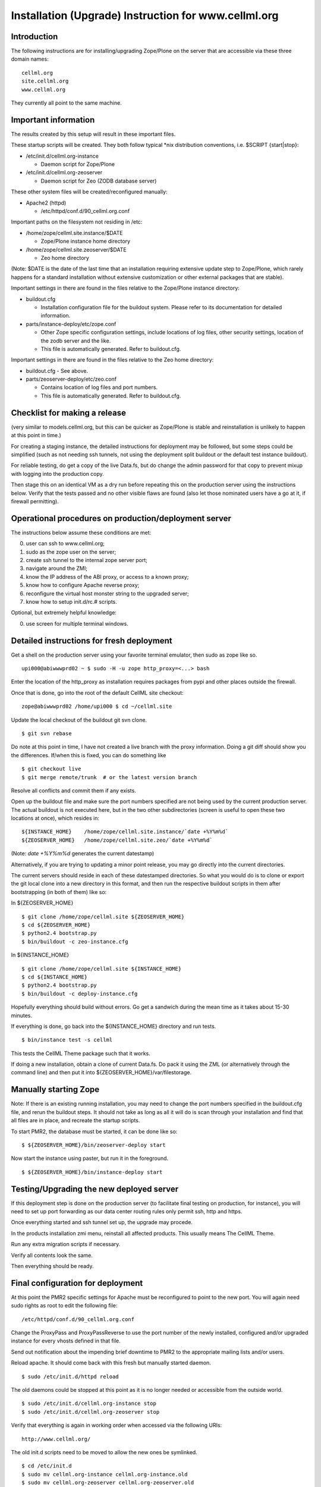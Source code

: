 Installation (Upgrade) Instruction for www.cellml.org
=====================================================

Introduction
------------

The following instructions are for installing/upgrading Zope/Plone on
the server that are accessible via these three domain names:
::

    cellml.org
    site.cellml.org
    www.cellml.org

They currently all point to the same machine.


Important information
---------------------

The results created by this setup will result in these important files.

These startup scripts will be created.  They both follow typical \*nix
distribution conventions, i.e. $SCRIPT {start|stop}:

* /etc/init.d/cellml.org-instance

  - Daemon script for Zope/Plone

* /etc/init.d/cellml.org-zeoserver

  - Daemon script for Zeo (ZODB database server)

These other system files will be created/reconfigured manually:

* Apache2 (httpd)

  - /etc/httpd/conf.d/90_cellml.org.conf

Important paths on the filesystem not residing in /etc:

* /home/zope/cellml.site.instance/$DATE

  - Zope/Plone instance home directory

* /home/zope/cellml.site.zeoserver/$DATE

  - Zeo home directory

(Note: $DATE is the date of the last time that an installation requiring
extensive update step to Zope/Plone, which rarely happens for a standard
installation without extensive customization or other external packages
that are stable).

Important settings in there are found in the files relative to the 
Zope/Plone instance directory:

* buildout.cfg

  - Installation configuration file for the buildout system.  Please
    refer to its documentation for detailed information.

* parts/instance-deploy/etc/zope.conf

  - Other Zope specific configuration settings, include locations of
    log files, other security settings, location of the zodb server
    and the like.
  - This file is automatically generated.  Refer to buildout.cfg.

Important settings in there are found in the files relative to the 
Zeo home directory:

* buildout.cfg
  - See above.

* parts/zeoserver-deploy/etc/zeo.conf

  - Contains location of log files and port numbers.
  - This file is automatically generated.  Refer to buildout.cfg.


Checklist for making a release
------------------------------

(very similar to models.cellml.org, but this can be quicker as
Zope/Plone is stable and reinstallation is unlikely to happen at this
point in time.)

For creating a staging instance, the detailed instructions for 
deployment may be followed, but some steps could be simplified (such
as not needing ssh tunnels, not using the deployment split buildout or
the default test instance buildout).

For reliable testing, do get a copy of the live Data.fs, but do change
the admin password for that copy to prevent mixup with logging into the
production copy.

Then stage this on an identical VM as a dry run before repeating this
on the production server using the instructions below.  Verify that the
tests passed and no other visible flaws are found (also let those
nominated users have a go at it, if firewall permitting).


Operational procedures on production/deployment server
------------------------------------------------------

The instructions below assume these conditions are met:

0) user can ssh to www.cellml.org;
1) sudo as the zope user on the server;
2) create ssh tunnel to the internal zope server port;
3) navigate around the ZMI;
4) know the IP address of the ABI proxy, or access to a known proxy;
5) know how to configure Apache reverse proxy;
6) reconfigure the virtual host monster string to the upgraded server;
7) know how to setup init.d/rc.# scripts.

Optional, but extremely helpful knowledge:

0) use screen for multiple terminal windows.


Detailed instructions for fresh deployment
------------------------------------------

Get a shell on the production server using your favorite terminal 
emulator, then sudo as zope like so.
::

    upi000@abiwwwprd02 ~ $ sudo -H -u zope http_proxy=<...> bash

Enter the location of the http_proxy as installation requires packages
from pypi and other places outside the firewall.

Once that is done, go into the root of the default CellML site checkout:
::

    zope@abiwwwprd02 /home/upi000 $ cd ~/cellml.site

Update the local checkout of the buildout git svn clone.
::

    $ git svn rebase

Do note at this point in time, I have not created a live branch with the
proxy information.  Doing a git diff should show you the differences.
If/when this is fixed, you can do something like
::

    $ git checkout live
    $ git merge remote/trunk  # or the latest version branch

Resolve all conflicts and commit them if any exists.

Open up the buildout file and make sure the port numbers specified are
not being used by the current production server.  The actual buildout is
not executed here, but in the two other subdirectories (screen is useful
to open these two locations at once), which resides in:
::

    ${INSTANCE_HOME}    /home/zope/cellml.site.instance/`date +%Y%m%d`
    ${ZEOSERVER_HOME}   /home/zope/cellml.site.zeo/`date +%Y%m%d`

(Note: `date +%Y%m%d` generates the current datestamp)

Alternatively, if you are trying to updating a minor point release, you
may go directly into the current directories.

The current servers should reside in each of these datestamped 
directories.  So what you would do is to clone or export the git local
clone into a new directory in this format, and then run the respective
buildout scripts in them after bootstrapping (in both of them) like so:

In ${ZEOSERVER_HOME}
::

    $ git clone /home/zope/cellml.site ${ZEOSERVER_HOME}
    $ cd ${ZEOSERVER_HOME}
    $ python2.4 bootstrap.py
    $ bin/buildout -c zeo-instance.cfg

In ${INSTANCE_HOME}
::

    $ git clone /home/zope/cellml.site ${INSTANCE_HOME}
    $ cd ${INSTANCE_HOME}
    $ python2.4 bootstrap.py
    $ bin/buildout -c deploy-instance.cfg

Hopefully everything should build without errors.  Go get a sandwich
during the mean time as it takes about 15-30 minutes.

If everything is done, go back into the ${INSTANCE_HOME} directory and
run tests.
::

    $ bin/instance test -s cellml

This tests the CellML Theme package such that it works.

If doing a new installation, obtain a clone of current Data.fs.  Do pack
it using the ZML (or alternatively through the command line) and then
put it into ${ZEOSERVER_HOME}/var/filestorage.


Manually starting Zope
----------------------

Note: If there is an existing running installation, you may need to
change the port numbers specified in the buildout.cfg file, and rerun
the buildout steps.  It should not take as long as all it will do is
scan through your installation and find that all files are in place, and
recreate the startup scripts.

To start PMR2, the database must be started, it can be done like so:
::

    $ ${ZEOSERVER_HOME}/bin/zeoserver-deploy start

Now start the instance using paster, but run it in the foreground.
::

    $ ${ZEOSERVER_HOME}/bin/instance-deploy start


Testing/Upgrading the new deployed server
-----------------------------------------

If this deployment step is done on the production server (to facilitate
final testing on production, for instance), you will need to set up port
forwarding as our data center routing rules only permit ssh, http and
https.

Once everything started and ssh tunnel set up, the upgrade may procede.

In the products installation zmi menu, reinstall all affected products.
This usually means The CellML Theme.

Run any extra migration scripts if necessary.

Verify all contents look the same.

Then everything should be ready.


Final configuration for deployment
----------------------------------

At this point the PMR2 specific settings for Apache must be reconfigured
to point to the new port.  You will again need sudo rights as root to
edit the following file:
::

    /etc/httpd/conf.d/90_cellml.org.conf

Change the ProxyPass and ProxyPassReverse to use the port number of the
newly installed, configured and/or upgraded instance for every vhosts
defined in that file.

Send out notification about the impending brief downtime to PMR2 to the
appropriate mailing lists and/or users.

Reload apache.  It should come back with this fresh but manually started
daemon.
::

    $ sudo /etc/init.d/httpd reload

The old daemons could be stopped at this point as it is no longer 
needed or accessible from the outside world.
::

    $ sudo /etc/init.d/cellml.org-instance stop
    $ sudo /etc/init.d/cellml.org-zeoserver stop

Verify that everything is again in working order when accessed via the
following URIs:
::

    http://www.cellml.org/

The old init.d scripts need to be moved to allow the new ones be
symlinked.
::

    $ cd /etc/init.d
    $ sudo mv cellml.org-instance cellml.org-instance.old
    $ sudo mv cellml.org-zeoserver cellml.org-zeoserver.old
    $ sudo ln -s ${INSTANCE_HOME}/bin/instance-deploy
    $ sudo ln -s ${ZEOSERVER_HOME}/bin/zeoserver-deploy

Stop the temporary server (this causes the downtime).
::

    $ ${ZEOSERVER_HOME}/bin/zeoserver-deploy stop
    $ ${ZEOSERVER_HOME}/bin/instance-deploy stop

Start the new instance again as a normal service via /etc/init.d):
::

    $ sudo /etc/init.d/cellml.org-zeoserver start
    $ sudo /etc/init.d/cellml.org-instance start

If this was a completely fresh installation, please consult your system
distribution's manual on how to get those services to automatically
started/stopped with the machine.

We are done.


Known Issues
------------

In Red Hat Enterprise Linux

- The provided python-setuptools package is out of date.  Remove it to
  prevent conflicts during buildout.
